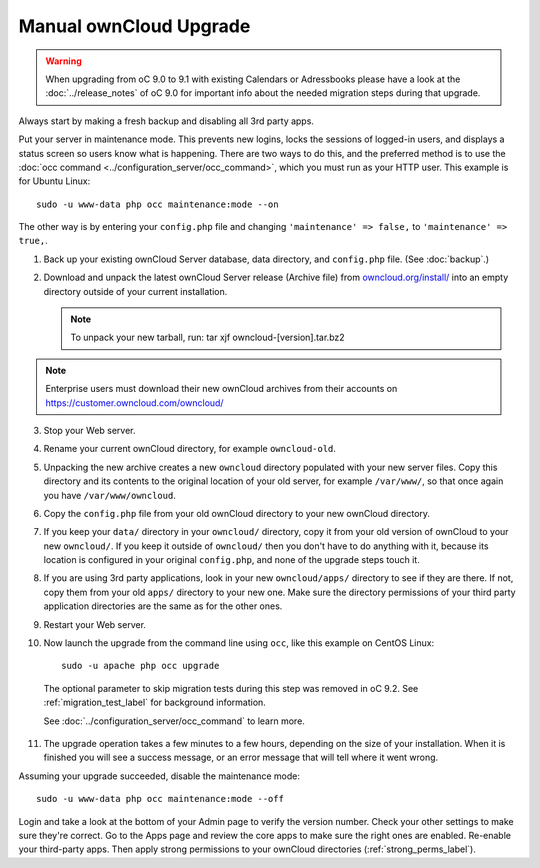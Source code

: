 =======================
Manual ownCloud Upgrade
=======================

.. warning:: When upgrading from oC 9.0 to 9.1 with existing Calendars or Adressbooks
   please have a look at the :doc:`../release_notes` of oC 9.0 for important info
   about the needed migration steps during that upgrade.

Always start by making a fresh backup and disabling all 3rd party apps.

Put your server in maintenance mode. This prevents new logins, locks the 
sessions of logged-in users, and displays a status screen so users know what is 
happening. There are two ways to do this, and the preferred method is to use the 
:doc:`occ command <../configuration_server/occ_command>`, which you must run as 
your HTTP user. This example is for Ubuntu Linux::

 sudo -u www-data php occ maintenance:mode --on
 
The other way is by entering your ``config.php`` file and changing 
``'maintenance' => false,`` to ``'maintenance' => true,``. 

1. Back up your existing ownCloud Server database, data directory, and 
   ``config.php`` file. (See :doc:`backup`.)
2. Download and unpack the latest ownCloud Server release (Archive file) from 
   `owncloud.org/install/`_ into an empty directory outside 
   of your current installation.
   
   .. note:: To unpack your new tarball, run:
      tar xjf owncloud-[version].tar.bz2
    
.. note:: Enterprise users must download their new ownCloud archives from 
   their accounts on `<https://customer.owncloud.com/owncloud/>`_
   
3. Stop your Web server.

4. Rename your current ownCloud directory, for example ``owncloud-old``.

5. Unpacking the new archive creates a new ``owncloud`` directory populated 
   with your new server files. Copy this directory and its contents to the 
   original location of your old server, for example ``/var/www/``, so that 
   once again you have ``/var/www/owncloud``.

6. Copy the ``config.php`` file from your old ownCloud directory to your new 
   ownCloud directory.

7. If you keep your ``data/`` directory in your ``owncloud/`` directory, copy 
   it from your old version of ownCloud to your new ``owncloud/``. If you keep 
   it outside of ``owncloud/`` then you don't have to do anything with it, 
   because its location is configured in your original ``config.php``, and 
   none of the upgrade steps touch it.

8. If you are using 3rd party applications, look in your new ``owncloud/apps/`` 
   directory to see if they are there. If not, copy them from your old ``apps/``
   directory to your new one. Make sure the directory permissions of your third
   party application directories are the same as for the other ones.

9. Restart your Web server.

10. Now launch the upgrade from the command  line using ``occ``, like this 
    example on CentOS Linux::
    
     sudo -u apache php occ upgrade

  The optional parameter to skip migration tests during this step was removed in oC 9.2.
  See :ref:`migration_test_label` for background information.

  See :doc:`../configuration_server/occ_command` to learn more.
     
11. The upgrade operation takes a few minutes to a few hours, depending on the 
    size of your installation. When it is finished you will see a success 
    message, or an error message that will tell where it went wrong.   

Assuming your upgrade succeeded, disable the maintenance mode::

     sudo -u www-data php occ maintenance:mode --off

Login and take a look at the bottom of your Admin page to 
verify the version number. Check your other settings to make sure they're 
correct. Go to the Apps page and review the core apps to make sure the right 
ones are enabled. Re-enable your third-party apps. Then apply strong 
permissions to your ownCloud directories (:ref:`strong_perms_label`).

.. _owncloud.org/install/:
   https://owncloud.org/install/